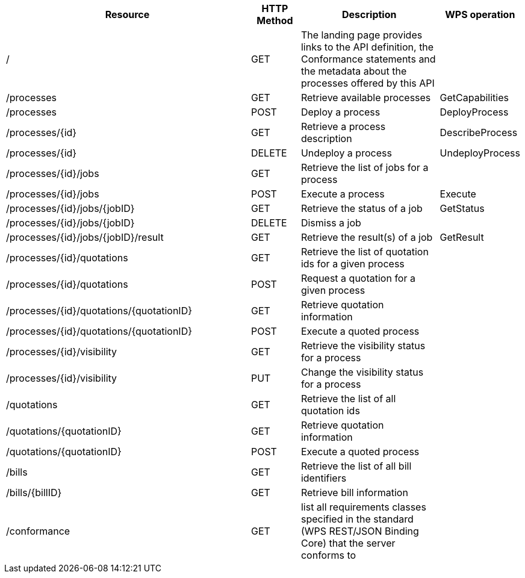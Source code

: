 
[cols="5,1,3,1"]
|===
| Resource | HTTP Method | Description | WPS operation

| /
| GET
| The landing page provides links to the API definition, the Conformance statements and the metadata about the processes offered by this API
|

| /processes
| GET
| Retrieve available processes
| GetCapabilities

| /processes
| POST
| Deploy a process
| DeployProcess

| /processes/{id}
| GET
| Retrieve a process description
| DescribeProcess

| /processes/{id}
| DELETE
| Undeploy a process
| UndeployProcess

| /processes/{id}/jobs
| GET
| Retrieve the list of jobs for a process
|

| /processes/{id}/jobs
| POST
| Execute a process
| Execute

| /processes/{id}/jobs/{jobID}
| GET
| Retrieve the status of a job
| GetStatus

| /processes/{id}/jobs/{jobID}
| DELETE
| Dismiss a job
|

| /processes/{id}/jobs/{jobID}/result
| GET
| Retrieve the result(s) of a job
| GetResult

| /processes/{id}/quotations
| GET
| Retrieve the list of quotation ids for a given process
|

| /processes/{id}/quotations
| POST
| Request a quotation for a given process
|

| /processes/{id}/quotations/{quotationID}
| GET
| Retrieve quotation information
|

| /processes/{id}/quotations/{quotationID}
| POST
| Execute a quoted process
|

| /processes/{id}/visibility
| GET
| Retrieve the visibility status for a process
|

| /processes/{id}/visibility
| PUT
| Change the visibility status for a process
|

| /quotations
| GET
| Retrieve the list of all quotation ids
|

| /quotations/{quotationID}
| GET
| Retrieve quotation information
|

| /quotations/{quotationID}
| POST
| Execute a quoted process
|

| /bills
| GET
| Retrieve the list of all bill identifiers
|

| /bills/{billID}
| GET
| Retrieve bill information
|

| /conformance
| GET
| list all requirements classes specified in the standard (WPS REST/JSON Binding Core) that the server conforms to
|

|===

